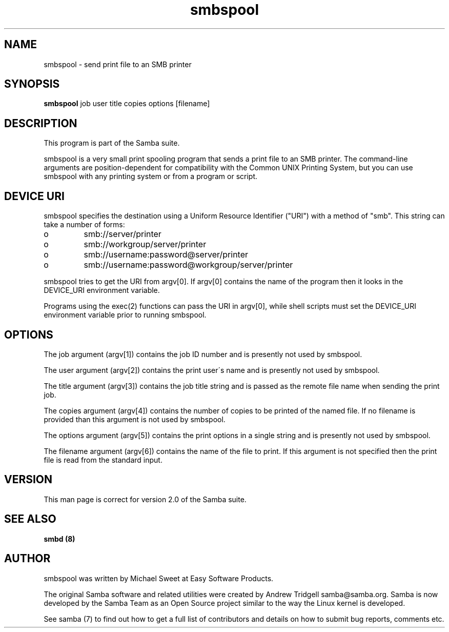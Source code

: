 .TH "smbspool " "1" "11 October 1999" "Samba" "SAMBA" 
.PP 
.SH "NAME" 
smbspool \- send print file to an SMB printer
.PP 
.SH "SYNOPSIS" 
\fBsmbspool\fP job user title copies options [filename]
.PP 
.SH "DESCRIPTION" 
.PP 
This program is part of the Samba suite\&.
.PP 
smbspool is a very small print spooling program that sends a print
file to an SMB printer\&. The command-line arguments are position-dependent for
compatibility with the Common UNIX Printing System, but you can use
smbspool with any printing system or from a program or script\&.
.PP 
.SH "DEVICE URI" 
.PP 
smbspool specifies the destination using a Uniform Resource Identifier
("URI") with a method of "smb"\&. This string can take a number of
forms:
.PP 
.IP o 
smb://server/printer
.IP 
.IP o 
smb://workgroup/server/printer
.IP 
.IP o 
smb://username:password@server/printer
.IP 
.IP o 
smb://username:password@workgroup/server/printer
.IP 
.PP 
smbspool tries to get the URI from argv[0]\&. If argv[0] contains the
name of the program then it looks in the DEVICE_URI environment variable\&.
.PP 
Programs using the exec(2) functions can pass the URI in argv[0],
while shell scripts must set the DEVICE_URI environment variable prior to
running smbspool\&.
.PP 
.SH "OPTIONS" 
.PP 
The job argument (argv[1]) contains the job ID number and is presently
not used by smbspool\&.
.PP 
The user argument (argv[2]) contains the print user\'s name and is
presently not used by smbspool\&.
.PP 
The title argument (argv[3]) contains the job title string and is
passed as the remote file name when sending the print job\&.
.PP 
The copies argument (argv[4]) contains the number of copies to be
printed of the named file\&. If no filename is provided than this argument is
not used by smbspool\&.
.PP 
The options argument (argv[5]) contains the print options in a single
string and is presently not used by smbspool\&.
.PP 
The filename argument (argv[6]) contains the name of the file to print\&.
If this argument is not specified then the print file is read from the
standard input\&.
.PP 
.SH "VERSION" 
.PP 
This man page is correct for version 2\&.0 of the Samba suite\&.
.PP 
.SH "SEE ALSO" 
\fBsmbd (8)\fP
.PP 
.SH "AUTHOR" 
.PP 
smbspool was written by Michael Sweet at Easy Software Products\&.
.PP 
The original Samba software and related utilities were created by
Andrew Tridgell samba@samba\&.org\&. Samba is now developed
by the Samba Team as an Open Source project similar to the way the
Linux kernel is developed\&.
.PP 
See samba (7) to find out how to get a full
list of contributors and details on how to submit bug reports,
comments etc\&.
